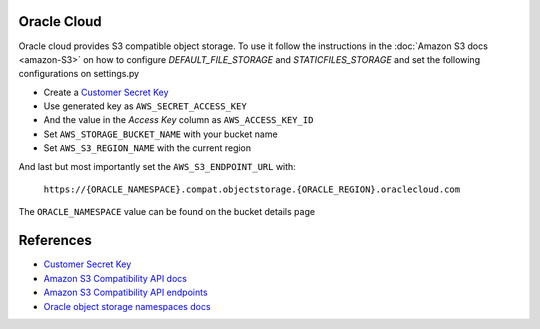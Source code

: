 Oracle Cloud
=============

Oracle cloud provides S3 compatible object storage. To use it follow the instructions in the :doc:`Amazon S3 docs <amazon-S3>` on how to configure *DEFAULT_FILE_STORAGE* and *STATICFILES_STORAGE* and set the following
configurations on settings.py

- Create a `Customer Secret Key`_
- Use generated key as ``AWS_SECRET_ACCESS_KEY``
- And the value in the *Access Key* column as ``AWS_ACCESS_KEY_ID``
- Set ``AWS_STORAGE_BUCKET_NAME`` with your bucket name
- Set ``AWS_S3_REGION_NAME`` with the current region

And last but most importantly set the ``AWS_S3_ENDPOINT_URL`` with:

    ``https://{ORACLE_NAMESPACE}.compat.objectstorage.{ORACLE_REGION}.oraclecloud.com``

The ``ORACLE_NAMESPACE`` value can be found on the bucket details page


References
==========

- `Customer Secret Key`_
- `Amazon S3 Compatibility API docs`_
- `Amazon S3 Compatibility API endpoints`_
- `Oracle object storage namespaces docs`_


.. _Oracle object storage namespaces docs: https://docs.oracle.com/en-us/iaas/Content/Object/Tasks/understandingnamespaces.htm#Understanding_Object_Storage_Namespaces
.. _Amazon S3 Compatibility API docs: https://docs.oracle.com/en-us/iaas/Content/Object/Tasks/s3compatibleapi.htm#
.. _Amazon S3 Compatibility API endpoints: https://docs.oracle.com/en-us/iaas/api/#/en/s3objectstorage/20160918/
.. _Customer Secret Key: https://docs.oracle.com/en-us/iaas/Content/Identity/Tasks/managingcredentials.htm#To4